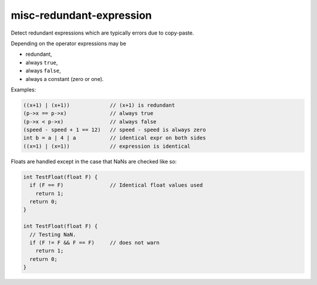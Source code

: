 .. title:: clang-tidy - misc-redundant-expression

misc-redundant-expression
=========================

Detect redundant expressions which are typically errors due to copy-paste.

Depending on the operator expressions may be

- redundant,

- always ``true``,

- always ``false``,

- always a constant (zero or one).

Examples:

.. code-block:: c++

  ((x+1) | (x+1))             // (x+1) is redundant
  (p->x == p->x)              // always true
  (p->x < p->x)               // always false
  (speed - speed + 1 == 12)   // speed - speed is always zero
  int b = a | 4 | a           // identical expr on both sides
  ((x=1) | (x=1))             // expression is identical

Floats are handled except in the case that NaNs are checked like so:

.. code-block:: c++

  int TestFloat(float F) {
    if (F == F)               // Identical float values used
      return 1;
    return 0;
  }

  int TestFloat(float F) {
    // Testing NaN.
    if (F != F && F == F)     // does not warn
      return 1;
    return 0;
  }
